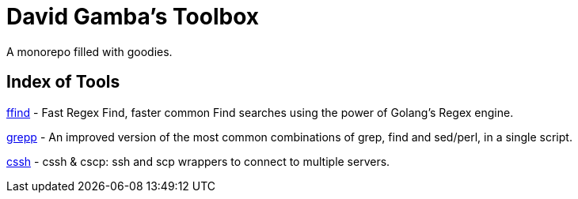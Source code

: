 = David Gamba's Toolbox

A monorepo filled with goodies.

== Index of Tools

link:ffind[] - Fast Regex Find, faster common Find searches using the power of Golang’s Regex engine.

link:grepp[] - An improved version of the most common combinations of grep, find and sed/perl, in a single script.

link:cssh[] - cssh & cscp: ssh and scp wrappers to connect to multiple servers.
